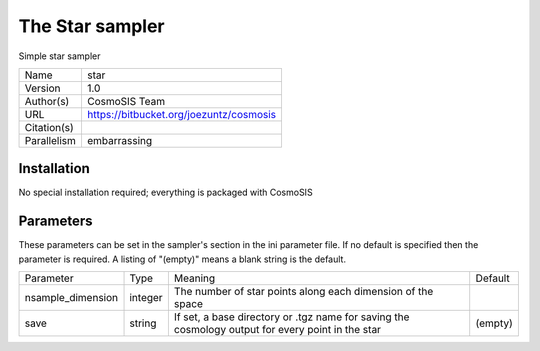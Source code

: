 The Star sampler
--------------------------------------------------------------------

Simple star sampler

+--------------+------------------------------------------+
| | Name       | | star                                   |
+--------------+------------------------------------------+
| | Version    | | 1.0                                    |
+--------------+------------------------------------------+
| | Author(s)  | | CosmoSIS Team                          |
+--------------+------------------------------------------+
| | URL        | | https://bitbucket.org/joezuntz/cosmosis|
+--------------+------------------------------------------+
| | Citation(s)|                                          |
+--------------+------------------------------------------+
| | Parallelism| | embarrassing                           |
+--------------+------------------------------------------+



Installation
============

No special installation required; everything is packaged with CosmoSIS




Parameters
============

These parameters can be set in the sampler's section in the ini parameter file.  
If no default is specified then the parameter is required. A listing of "(empty)" means a blank string is the default.

+--------------------+----------+--------------------------------------------------------------+----------+
| | Parameter        | | Type   | | Meaning                                                    | | Default|
+--------------------+----------+--------------------------------------------------------------+----------+
| | nsample_dimension| | integer| | The number of star points along each dimension of the space|          |
+--------------------+----------+--------------------------------------------------------------+----------+
| | save             | | string | | If set, a base directory or .tgz name for saving the       | | (empty)|
|                    |          | | cosmology output for every point in the star               |          |
+--------------------+----------+--------------------------------------------------------------+----------+
